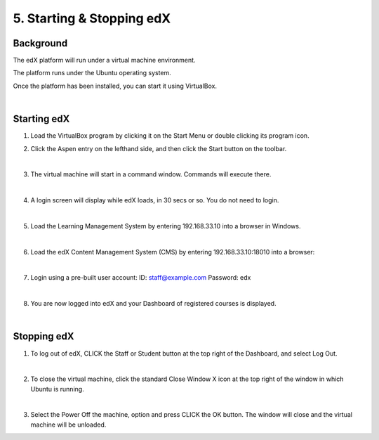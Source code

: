 5. Starting & Stopping edX 
==========================

Background
^^^^^^^^^^

The edX platform will run under a virtual machine environment.

The platform runs under the Ubuntu operating system.

Once the platform has been installed, you can start it using VirtualBox.
 
|
Starting edX
^^^^^^^^^^^

1. Load the VirtualBox program by clicking it on the Start Menu or double clicking its program icon.
     .. image:: ./_static/VirtualBox_icon.png


2. Click the Aspen entry on the lefthand side, and then click the Start button on the toolbar.
     .. image:: ./_static/Virtual_Box_4.3.16_edX.png

|

3. The virtual machine will start in a command window. Commands will execute there.
     .. image:: ./_static/virtual_machine_start.png

|

4. A login screen will display while edX loads, in 30 secs or so. You do not need to login.
     .. image:: ./_static/Ubuntu_running.png


|

5. Load the Learning Management System by entering 192.168.33.10 into a browser in Windows.
     .. image:: ./_static/edX_LMS.png

|

6. Load the edX Content Management System (CMS) by entering 192.168.33.10:18010 into a browser:
     .. image:: ./_static/edX_CMS.png

|

7. Login using a pre-built user account: ID: staff@example.com  Password: edx
     .. image:: ./_static/edX_login.png

|

8. You are now logged into edX and your Dashboard of registered courses is displayed.
     .. image:: ./_static/edX_logged_in.png

|  

Stopping edX
^^^^^^^^^^^^^^^^^

1. To log out of edX, CLICK the Staff or Student button at the top right of the Dashboard, and select Log Out.
     .. image:: ./_static/edX_logout.png

|  

2. To close the virtual machine, click the standard Close Window X icon at the top right of the window in which Ubuntu is running.
     .. image:: ./_static/Ubuntu_shutdown.png

|

3. Select the Power Off the machine, option and press CLICK the OK button. The window will close and the virtual machine will be unloaded.

